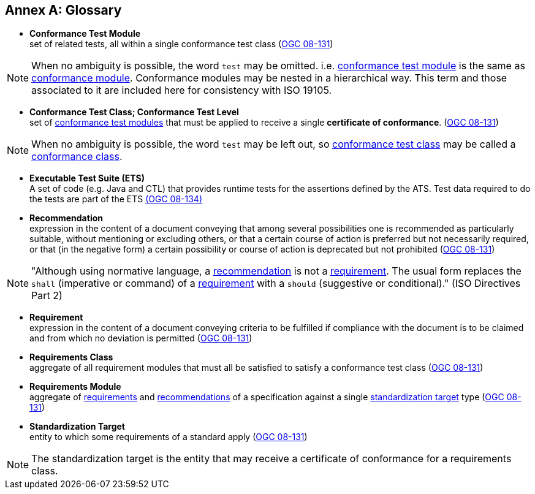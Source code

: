 [appendix]
:appendix-caption: Annex
[[Glossary]]
== Glossary

[[ctm-definition]]
* *Conformance Test Module* +  
set of related tests, all within a single conformance test class (<<ogc08-131,OGC 08-131>>)

NOTE: When no ambiguity is possible, the word `test` may be omitted. i.e. <<ctm-definition,conformance test module>> is the same as <<ctm-definition,conformance module>>. Conformance modules may be nested in a hierarchical way. This term and those associated to it are included here for consistency with ISO 19105.

[[ctc-definition]]
* *Conformance Test Class; Conformance Test Level* +
set of <<ctm-definition,conformance test modules>> that must be applied to receive a single *certificate of conformance*. (<<ogc08-131,OGC 08-131>>)

NOTE: When no ambiguity is possible, the word `test` may be left out, so <<ctc-definition,conformance test class>> may be called a <<ctc-definition,conformance class>>.

[[ets-definition]]
* *Executable Test Suite (ETS)* +
A set of code (e.g. Java and CTL) that provides runtime tests for the assertions defined by the ATS. Test data required to do the tests are part of the ETS https://portal.opengeospatial.org/files/?artifact_id=55234[(OGC 08-134)]

[[recomendation-definition]]
* *Recommendation* +
expression in the content of a document conveying that among several possibilities one is recommended as particularly suitable, without mentioning or excluding others, or that a certain course of action is preferred but not necessarily required, or that (in the negative form) a certain possibility or course of action is deprecated but not prohibited (<<ogc08-131,OGC 08-131>>)

NOTE: "Although using normative language, a <<recomendation-definition,recommendation>> is not a <<requirement-definition,requirement>>. The usual form replaces the `shall` (imperative or command) of a <<requirement-definition,requirement>> with a `should` (suggestive or conditional)." (ISO Directives Part 2)

[[requirement-definition]]
* *Requirement* +
expression in the content of a document conveying criteria to be fulfilled if compliance with the document is to be claimed and from which no deviation is permitted (<<ogc08-131,OGC 08-131>>)

[[requirements-class-definition]]
* *Requirements Class* +
aggregate of all requirement modules that must all be satisfied to satisfy a conformance test class (<<ogc08-131,OGC 08-131>>)

[[requirements-module-definition]]
* *Requirements Module* +
aggregate of <<requirement-definition,requirements>> and <<recomendation-definition,recommendations>> of a specification against a single <<standardization-target-definition,standardization target>> type (<<ogc08-131,OGC 08-131>>)

[[standardization-target-definition]]
* *Standardization Target* +
entity to which some requirements of a standard apply (<<ogc08-131,OGC 08-131>>)

NOTE: The standardization target is the entity that may receive a certificate of conformance for a requirements class.
